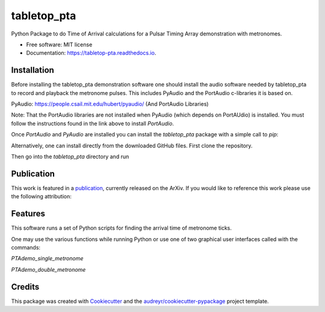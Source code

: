 ============
tabletop_pta
============


.. image:: https://img.shields.io/pypi/v/tabletop_pta.svg
        :target: https://pypi.python.org/pypi/tabletop_pta

.. image:: https://img.shields.io/travis/nanograv/tabletop_pta.svg
        :target: https://travis-ci.org/nanograv/tabletop_pta

.. image:: https://readthedocs.org/projects/tabletop-pta/badge/?version=latest
        :target: https://tabletop-pta.readthedocs.io/en/latest/?badge=latest
        :alt: Documentation Status




Python Package to do Time of Arrival calculations for a Pulsar Timing Array demonstration with metronomes.


* Free software: MIT license
* Documentation: https://tabletop-pta.readthedocs.io.

Installation
------------

Before installing the tabletop_pta demonstration software one should install the
audio software needed by tabletop_pta to record and playback the metronome
pulses. This includes PyAudio and the PortAudio c-libraries it is based on.

PyAudio: https://people.csail.mit.edu/hubert/pyaudio/ (And PortAudio Libraries)

Note: That the PortAudio libraries are not installed when PyAudio (which depends
on PortAUdio) is installed. You must follow the instructions found in the link
above to install `PortAudio`.

Once `PortAudio` and `PyAudio` are installed you can install the `tabletop_pta`
package with a simple call to `pip`:

.. code-block:: python
  pip install tabletop_pta

Alternatively, one can install directly from the downloaded GitHub files. First
clone the repository.

.. code-block:: python
  git clone https://github.com/nanograv/tabletop_pta.git

Then go into the `tabletop_pta` directory and run

.. code-block:: python
  python setup.py install

Publication
-----------
This work is featured in a publication_, currently released on the ArXiv. If you
would like to reference this work please use the following attribution:

.. code-block:: python
  @article{Lam:2018wbx,
        author         = "Lam, Michael T. and Romano, Joseph D. and Key, Joey S.
                          and Normandin, Marc and Hazboun, Jeffrey S.",
        title          = "{An Acoustical Analogue of a Galactic-scale
                          Gravitational-Wave Detector}",
        year           = "2018",
        eprint         = "1803.05285",
        archivePrefix  = "arXiv",
        primaryClass   = "physics.ed-ph",
        SLACcitation   = "%%CITATION = ARXIV:1803.05285;%%"
  }

.. _publication: https://arxiv.org/abs/1803.05285
Features
--------

This software runs a set of Python scripts for finding the arrival time of metronome ticks.

One may use the various functions while running Python or use one of two
graphical user interfaces called with the commands:

`PTAdemo_single_metronome`

`PTAdemo_double_metronome`

Credits
-------

This package was created with Cookiecutter_ and the `audreyr/cookiecutter-pypackage`_ project template.


.. _Cookiecutter: https://github.com/audreyr/cookiecutter
.. _`audreyr/cookiecutter-pypackage`: https://github.com/audreyr/cookiecutter-pypackage
